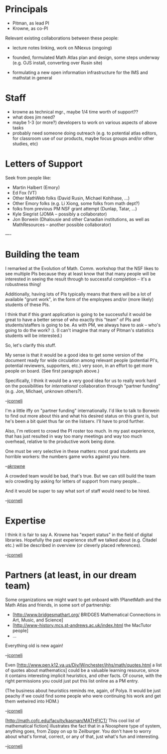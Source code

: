 #+STARTUP: showeverything logdone
#+options: num:nil

*  Principals

 * Pitman, as lead PI
 * Krowne, as co-PI

Relevant existing collaborations between these people:

 * lecture notes linking, work on NNexus (ongoing)

 * founded, formulated Math Atlas plan and design, some steps underway
  (e.g. OJS install, converting over Rusin site)

 * formulating a new open information infrastructure for the IMS and
  mathstat in general

*  Staff


 * krowne as technical mgr., maybe 1/4 time worth of support??
 * what does jim need?
 * maybe 1-3 (or more?) developers to work on various aspects of above tasks
 * probably need someone doing outreach (e.g. to potential atlas
  editors, for classroom use of our products, maybe focus groups
  and/or other studies, etc)

*  Letters of Support

Seek from people like:

 * Martin Halbert (Emory)
 * Ed Fox (VT)
 * Other MathWeb folks (David Rusin, Michael Kohlhase, ...)
 * Other Emory folks (e.g. Li Xiong, some folks from math dept?)
 * folks from previous PM NSF grant attempt (Dunlap, Tatar, ...)
 * Kyle Siegrist (JOMA -- possibly a collaborator)
 * Jon Borwein (Dhalousie and other Canadian institutions, 
  as well as MathResources -- another possible collaborator)

----

* Building the team

I remarked at the Evolution of Math. Comm. workshop that the NSF likes
to see multiple PIs because they at least know that that many people
will be interested in seeing the result through to successful
completion -- it's a robustness thing!

Additionally, having lots of PIs typically means that there will be a
lot of available "grunt work", in the form of the employees and/or
(more likely) students of these PIs.

I think that if this grant application is going to be successful it
would be great to have a better sense of who exactly this "team" of
PIs and students/staffers is going to be.  As with PM, we always have
to ask -- who's going to do the work? :).  (I can't imagine that many
of Pitman's statistics students will be interested.)

So, let's clarify this stuff.

My sense is that it would be a good idea to get some version of the
document ready for wide circulation among relevant people (potential
PI's, potential reviewers, supporters, etc.) very soon, in an effort
to get more people on board.  (See first paragraph above.)

Specifically, I think it would be a very good idea for us to really
work hard on the possibilities for /international/ collaboration
through "partner funding" (e.g. Jon, Michael, unknown others?).

--[[file:jcorneli.org][jcorneli]]

I'm a little iffy on "partner funding" internationally.  I'd like to
talk to Borwein to find out more about this and what his desired status
on this grant is, but he's been a bit quiet thus far on the listserv.  I'll
have to prod further.

Also, I'm reticent to crowd the PI roster too much.  In my past experience,
that has just resulted in way too many meetings and way too much overhead,
relative to the productive work being done.  

One must be very selective in these matters: most grad students are horrible
workers: the numbers game works against you here.

--[[file:akrowne.org][akrowne]]

A crowded team would be bad, that's true.  But we can still build the
team w/o crowding by asking for letters of support from many people...

And it would be super to say what sort of staff would need to be hired.

--[[file:jcorneli.org][jcorneli]]

* Expertise

I think it is fair to say A. Krowne has "expert status" in the field
of digital libraries.  Hopefully the past experience stuff we talked
about (e.g. Citadel etc.) will be described in overview (or cleverly placed references).

--[[file:jcorneli.org][jcorneli]]

* Partners (at least, in our dream team)

Some organizations we might want to get onboard with !PlanetMath and
the Math Atlas and friends, in some sort of partnership:

 * [http://www.bridgesmathart.org/ BRIDGES Mathematical Connections in Art, Music, and Science]
 * [http://www-history.mcs.st-andrews.ac.uk/index.html the MacTutor people]
 * ...

Everything old is new again!

--[[file:jcorneli.org][jcorneli]]

Even [http://www.pen.k12.va.us/Div/Winchester/jhhs/math/quotes.html a list of quotes about mathematics] could be a valuable learning resource, since it contains interesting implicit heuristics, and other facts.  Of course, with the right permissions
you could just put this list online as a PM entry.  

(The business about heuristics reminds me, again, of Polya.  It would
be just peachy if we could find some people who were continuing his
work and get them wetwired into HDM.)

--[[file:jcorneli.org][jcorneli]]

[http://math.cofc.edu/faculty/kasman/MATHFICT/ This cool list of mathematical fiction] illustrates the fact that in a Noosphere type of system, anything goes, from Zippy
on up to Zeilburger.  You don't have to worry about what's formal, correct, or
any of that, just what's fun and interesting.

--[[file:jcorneli.org][jcorneli]]
